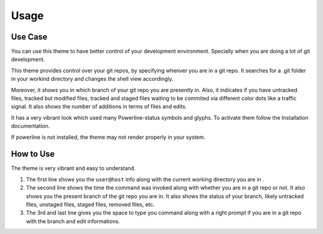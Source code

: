 ======
Usage
======



Use Case
--------

You can use this theme to have better control of your development environment. Specially when you are doing a lot of git development.

This theme provides control over your git repos, by specifying whenver you are in a git repo. It searches for a .git folder in your workind directory and changes the shell view accordingly.

Moreover, it shows you in which branch of your git repo you are presently in. Also, it indicates if you have untracked files, tracked but modified files, tracked and staged files waiting to be commited via different color dots like a traffic signal. It also shows the number of additions in terms of files and edits.

It has a very vibrant look which used many Powerline-status symbols and glyphs. To activate them follow the Installation documentation.

If powerline is not installed, the theme may not render properly in your system.


How to Use
-----------

The theme is very vibrant and easy to understand.

1. The first line shows you the ``user@host``  info along with the current working directory you are in .
2. The second line shows the time the command was invoked along with whether you are in a git repo or not. It also shows you the present branch of the git repo you are in. It also shows the status of your branch, likely untracked files, unstaged files, staged files, removed files, etc.
3. The 3rd and last line gives you the space to type you command along with a right prompt if you are in a git repo with the branch and edit informations.






